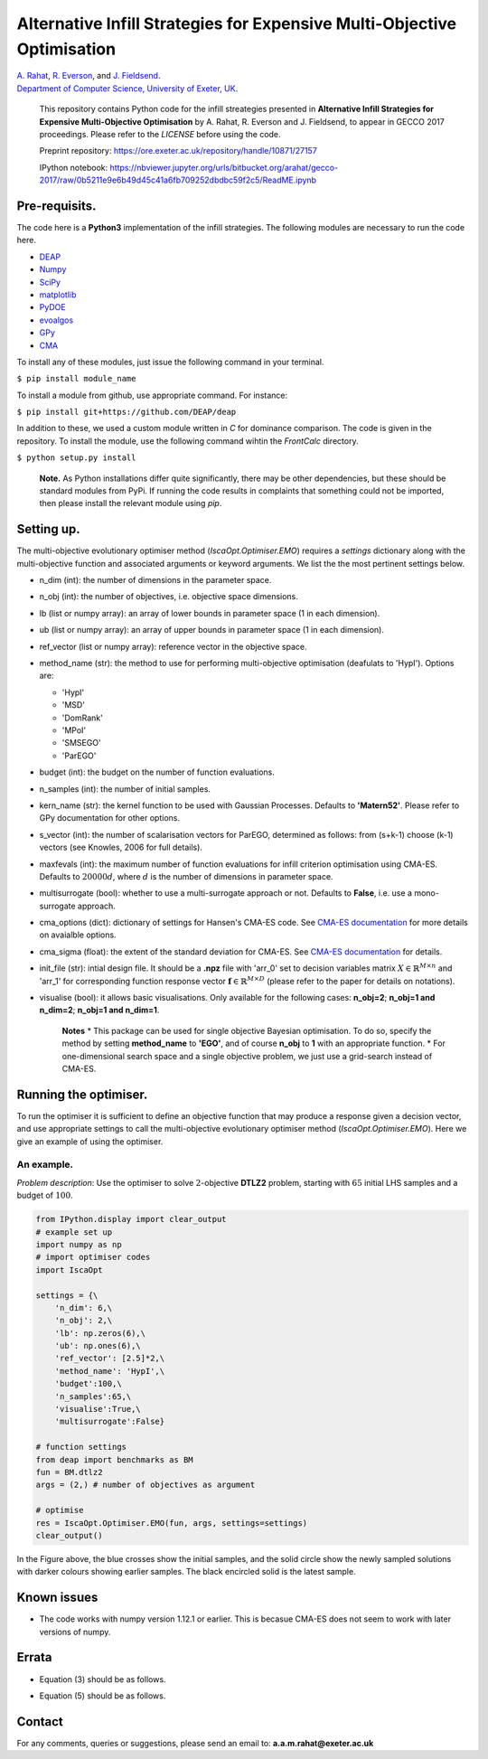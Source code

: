 
Alternative Infill Strategies for Expensive Multi-Objective Optimisation
========================================================================

| `A.
  Rahat <http://emps.exeter.ac.uk/computer-science/staff/aamr201>`__,
  `R.
  Everson <http://emps.exeter.ac.uk/computer-science/staff/reverson>`__,
  and `J.
  Fieldsend <http://emps.exeter.ac.uk/computer-science/staff/jefields>`__.
| `Department of Computer Science, University of Exeter,
  UK <http://emps.exeter.ac.uk/computer-science/>`__.

    This repository contains Python code for the infill streategies
    presented in **Alternative Infill Strategies for Expensive
    Multi-Objective Optimisation** by A. Rahat, R. Everson and J.
    Fieldsend, to appear in GECCO 2017 proceedings. Please refer to the
    *LICENSE* before using the code.

    Preprint repository:
    https://ore.exeter.ac.uk/repository/handle/10871/27157

    IPython notebook:
    https://nbviewer.jupyter.org/urls/bitbucket.org/arahat/gecco-2017/raw/0b5211e9e6b49d45c41a6fb709252dbdbc59f2c5/ReadME.ipynb

Pre-requisits.
--------------

The code here is a **Python3** implementation of the infill strategies.
The following modules are necessary to run the code here.

-  `DEAP <https://github.com/DEAP/deap>`__
-  `Numpy <http://www.numpy.org/>`__
-  `SciPy <https://www.scipy.org/>`__
-  `matplotlib <https://matplotlib.org/2.0.0/index.html>`__
-  `PyDOE <https://pythonhosted.org/pyDOE/>`__
-  `evoalgos <https://ls11-www.cs.tu-dortmund.de/people/swessing/evoalgos/doc/>`__
-  `GPy <https://github.com/SheffieldML/GPy>`__
-  `CMA <https://www.lri.fr/~hansen/html-pythoncma/frames.html>`__

To install any of these modules, just issue the following command in
your terminal.

``$ pip install module_name``

To install a module from github, use appropriate command. For instance:

``$ pip install git+https://github.com/DEAP/deap``

In addition to these, we used a custom module written in *C* for
dominance comparison. The code is given in the repository. To install
the module, use the following command wihtin the *FrontCalc* directory.

``$ python setup.py install``

    **Note.** As Python installations differ quite significantly, there
    may be other dependencies, but these should be standard modules from
    PyPi. If running the code results in complaints that something could
    not be imported, then please install the relevant module using
    *pip*.

Setting up.
-----------

The multi-objective evolutionary optimiser method
(*IscaOpt.Optimiser.EMO*) requires a *settings* dictionary along with
the multi-objective function and associated arguments or keyword
arguments. We list the the most pertinent settings below.

-  n\_dim (int): the number of dimensions in the parameter space.
-  n\_obj (int): the number of objectives, i.e. objective space
   dimensions.
-  lb (list or numpy array): an array of lower bounds in parameter space
   (1 in each dimension).
-  ub (list or numpy array): an array of upper bounds in parameter space
   (1 in each dimension).
-  ref\_vector (list or numpy array): reference vector in the objective
   space.
-  method\_name (str): the method to use for performing multi-objective
   optimisation (deafulats to 'HypI'). Options are:

   -  'HypI'
   -  'MSD'
   -  'DomRank'
   -  'MPoI'
   -  'SMSEGO'
   -  'ParEGO'

-  budget (int): the budget on the number of function evaluations.
-  n\_samples (int): the number of initial samples.
-  kern\_name (str): the kernel function to be used with Gaussian
   Processes. Defaults to **'Matern52'**. Please refer to GPy
   documentation for other options.
-  s\_vector (int): the number of scalarisation vectors for ParEGO,
   determined as follows: from (s+k-1) choose (k-1) vectors (see
   Knowles, 2006 for full details).
-  maxfevals (int): the maximum number of function evaluations for
   infill criterion optimisation using CMA-ES. Defaults to
   :math:`20000d`, where :math:`d` is the number of dimensions in
   parameter space.
-  multisurrogate (bool): whether to use a multi-surrogate approach or
   not. Defaults to **False**, i.e. use a mono-surrogate approach.
-  cma\_options (dict): dictionary of settings for Hansen's CMA-ES code.
   See `CMA-ES
   documentation <https://www.lri.fr/~hansen/html-pythoncma/frames.html>`__
   for more details on avaialble options.
-  cma\_sigma (float): the extent of the standard deviation for CMA-ES.
   See `CMA-ES
   documentation <https://www.lri.fr/~hansen/html-pythoncma/frames.html>`__
   for details.
-  init\_file (str): intial design file. It should be a **.npz** file
   with 'arr\_0' set to decision variables matrix
   :math:`X \in \mathbb{R}^{M \times n}` and 'arr\_1' for corresponding
   function response vector
   :math:`\mathbf{f} \in \mathbb{R}^{M \times D}` (please refer to the
   paper for details on notations).
-  visualise (bool): it allows basic visualisations. Only available for
   the following cases: **n\_obj=2**; **n\_obj=1 and n\_dim=2**;
   **n\_obj=1 and n\_dim=1**.

    **Notes**\  \* This package can be used for single objective
    Bayesian optimisation. To do so, specify the method by setting
    **method\_name** to **'EGO'**, and of course **n\_obj** to **1**
    with an appropriate function. \* For one-dimensional search space
    and a single objective problem, we just use a grid-search instead of
    CMA-ES.

Running the optimiser.
----------------------

To run the optimiser it is sufficient to define an objective function
that may produce a response given a decision vector, and use appropriate
settings to call the multi-objective evolutionary optimiser method
(*IscaOpt.Optimiser.EMO*). Here we give an example of using the
optimiser.

An example.
~~~~~~~~~~~

*Problem description*: Use the optimiser to solve :math:`2`-objective
**DTLZ2** problem, starting with :math:`65` initial LHS samples and a
budget of :math:`100`.

.. code:: ipython3

    from IPython.display import clear_output
    # example set up
    import numpy as np
    # import optimiser codes
    import IscaOpt
    
    settings = {\
        'n_dim': 6,\
        'n_obj': 2,\
        'lb': np.zeros(6),\
        'ub': np.ones(6),\
        'ref_vector': [2.5]*2,\
        'method_name': 'HypI',\
        'budget':100,\
        'n_samples':65,\
        'visualise':True,\
        'multisurrogate':False}
    
    # function settings
    from deap import benchmarks as BM
    fun = BM.dtlz2
    args = (2,) # number of objectives as argument
    
    # optimise
    res = IscaOpt.Optimiser.EMO(fun, args, settings=settings)
    clear_output()



.. image:: figures/dtlz2.png


In the Figure above, the blue crosses show the initial samples, and the
solid circle show the newly sampled solutions with darker colours
showing earlier samples. The black encircled solid is the latest sample.

Known issues
------------

-  The code works with numpy version 1.12.1 or earlier. This is becasue
   CMA-ES does not seem to work with later versions of numpy.

Errata
------

-  Equation (3) should be as follows.

.. raw:: latex

   \begin{align}
   \mu(\mathbf{x}) = \boldsymbol{\kappa}(\mathbf{x}, X)K^{-1} \mathbf{f}.
   \end{align}

-  Equation (5) should be as follows.

.. raw:: latex

   \begin{align}
   \alpha(\mathbf{x}, f^*) = \int_{-\infty}^{\infty}I(\mathbf{x}, f^*)P(\hat{f}|\mathbf{x},\mathcal{D})d\hat{f} = \sigma(\mathbf{x})(s\Phi(s) + \phi(s)).
   \end{align}

Contact
-------

For any comments, queries or suggestions, please send an email to:
**a.a.m.rahat@exeter.ac.uk**
